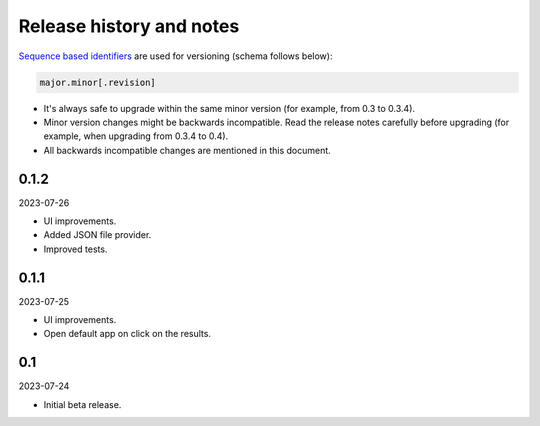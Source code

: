 Release history and notes
=========================
`Sequence based identifiers
<http://en.wikipedia.org/wiki/Software_versioning#Sequence-based_identifiers>`_
are used for versioning (schema follows below):

.. code-block:: text

    major.minor[.revision]

- It's always safe to upgrade within the same minor version (for example, from
  0.3 to 0.3.4).
- Minor version changes might be backwards incompatible. Read the
  release notes carefully before upgrading (for example, when upgrading from
  0.3.4 to 0.4).
- All backwards incompatible changes are mentioned in this document.

0.1.2
-----
2023-07-26

- UI improvements.
- Added JSON file provider.
- Improved tests.

0.1.1
-----
2023-07-25

- UI improvements.
- Open default app on click on the results.

0.1
---
2023-07-24

- Initial beta release.
